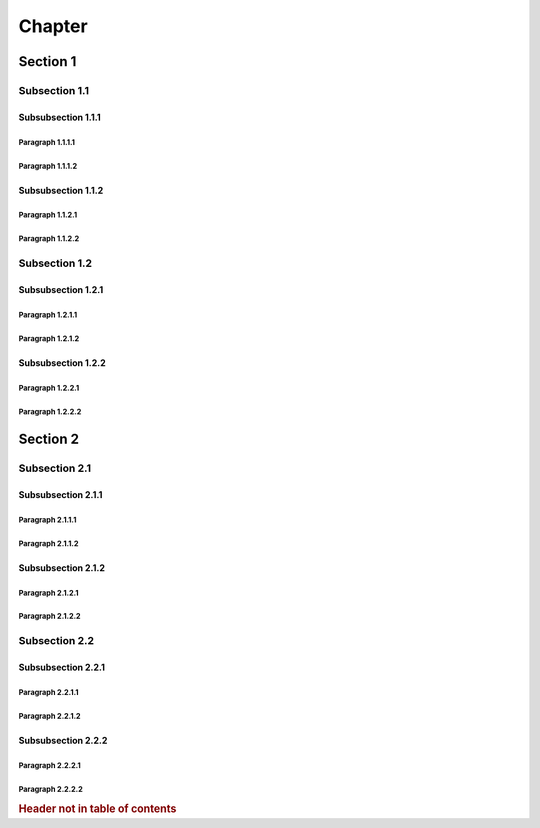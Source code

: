*******
Chapter
*******

Section 1
=========

Subsection 1.1
--------------

Subsubsection 1.1.1
^^^^^^^^^^^^^^^^^^^

Paragraph 1.1.1.1
"""""""""""""""""

Paragraph 1.1.1.2
"""""""""""""""""

Subsubsection 1.1.2
^^^^^^^^^^^^^^^^^^^

Paragraph 1.1.2.1
"""""""""""""""""

Paragraph 1.1.2.2
"""""""""""""""""

Subsection 1.2
--------------

Subsubsection 1.2.1
^^^^^^^^^^^^^^^^^^^

Paragraph 1.2.1.1
"""""""""""""""""

Paragraph 1.2.1.2
"""""""""""""""""

Subsubsection 1.2.2
^^^^^^^^^^^^^^^^^^^

Paragraph 1.2.2.1
"""""""""""""""""

Paragraph 1.2.2.2
"""""""""""""""""

Section 2
=========

Subsection 2.1
--------------

Subsubsection 2.1.1
^^^^^^^^^^^^^^^^^^^

Paragraph 2.1.1.1
"""""""""""""""""

Paragraph 2.1.1.2
"""""""""""""""""

Subsubsection 2.1.2
^^^^^^^^^^^^^^^^^^^

Paragraph 2.1.2.1
"""""""""""""""""

Paragraph 2.1.2.2
"""""""""""""""""

Subsection 2.2
--------------

Subsubsection 2.2.1
^^^^^^^^^^^^^^^^^^^

Paragraph 2.2.1.1
"""""""""""""""""

Paragraph 2.2.1.2
"""""""""""""""""

Subsubsection 2.2.2
^^^^^^^^^^^^^^^^^^^

Paragraph 2.2.2.1
"""""""""""""""""

Paragraph 2.2.2.2
"""""""""""""""""

.. rubric:: Header not in table of contents